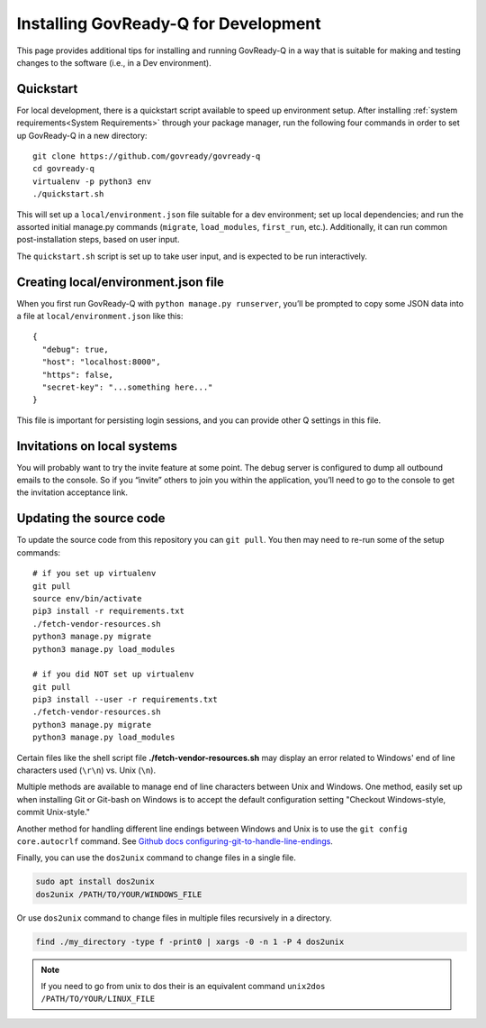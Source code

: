 .. Copyright (C) 2020 GovReady PBC

.. _Installing GovReady-Q for Development:

Installing GovReady-Q for Development
=====================================

This page provides additional tips for installing and running GovReady-Q in
a way that is suitable for making and testing changes to the software (i.e., in
a Dev environment).

.. _Quickstart:

Quickstart
----------

For local development, there is a quickstart script available to speed
up environment setup. After installing :ref:`system requirements<System Requirements>`
through your package manager, run the following four commands in order
to set up GovReady-Q in a new directory:

::

   git clone https://github.com/govready/govready-q
   cd govready-q
   virtualenv -p python3 env
   ./quickstart.sh

This will set up a ``local/environment.json`` file suitable for a dev
environment; set up local dependencies; and run the assorted initial
manage.py commands (``migrate``, ``load_modules``, ``first_run``, etc.).
Additionally, it can run common post-installation steps, based on user
input.

The ``quickstart.sh`` script is set up to take user input, and is
expected to be run interactively.

Creating local/environment.json file
------------------------------------

When you first run GovReady-Q with ``python manage.py runserver``,
you’ll be prompted to copy some JSON data into a file at
``local/environment.json`` like this:

::

   {
     "debug": true,
     "host": "localhost:8000",
     "https": false,
     "secret-key": "...something here..."
   }

This file is important for persisting login sessions, and you can
provide other Q settings in this file.

Invitations on local systems
----------------------------

You will probably want to try the invite feature at some point. The
debug server is configured to dump all outbound emails to the console.
So if you “invite” others to join you within the application, you’ll
need to go to the console to get the invitation acceptance link.

Updating the source code
------------------------

To update the source code from this repository you can ``git pull``. You
then may need to re-run some of the setup commands:

::

   # if you set up virtualenv
   git pull
   source env/bin/activate
   pip3 install -r requirements.txt
   ./fetch-vendor-resources.sh
   python3 manage.py migrate
   python3 manage.py load_modules

   # if you did NOT set up virtualenv
   git pull
   pip3 install --user -r requirements.txt
   ./fetch-vendor-resources.sh
   python3 manage.py migrate
   python3 manage.py load_modules

Certain files like the shell script file **./fetch-vendor-resources.sh** may display an error related to Windows' end of line characters used (``\r\n``) vs. Unix (``\n``).

Multiple methods are available to manage end of line characters between Unix and Windows. One method, easily set up when installing Git or Git-bash on Windows is to accept the default configuration setting "Checkout Windows-style, commit Unix-style."

Another method for handling different line endings between Windows and Unix is to use the ``git config core.autocrlf`` command. See `Github docs configuring-git-to-handle-line-endings <https://docs.github.com/en/free-pro-team@latest/github/using-git/configuring-git-to-handle-line-endings>`_.

Finally, you can use the ``dos2unix`` command to change files in a single file.

.. code-block:: bash

    sudo apt install dos2unix
    dos2unix /PATH/TO/YOUR/WINDOWS_FILE

Or use ``dos2unix`` command to change files in multiple files recursively in a directory.

.. code-block:: bash

    find ./my_directory -type f -print0 | xargs -0 -n 1 -P 4 dos2unix

.. note::

    If you need to go from unix to dos their is an equivalent command ``unix2dos /PATH/TO/YOUR/LINUX_FILE``
